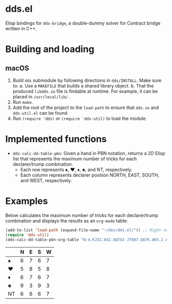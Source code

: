 * dds.el

Elisp bindings for =dds-bridge=, a double-dummy solver for Contract bridge written in C++.

* Building and loading

** macOS

   1. Build =dds= submodule by following directions in =dds/INSTALL=. Make sure to:
      a. Use a =MAKEFILE= that builds a shared library object.
      b. That the produced =libdds.so= file is findable at runtime. For example, it can be placed in =/usr/local/lib/= .
   2. Run =make=.
   3. Add the root of the project to the =load-path= to ensure that =dds.so= and =dds-util.el= can be found
   4. Run =(require 'dds)= or =(require 'dds-util)= to load the module.

* Implemented functions

  - =dds-calc-dd-table-pbn=: Given a hand in PBN notation, returns a 2D Elisp list that represents the maximum number of tricks for each declarer/trump combination.
    - Each row represents ♠, ♥, ♦, ♣, and NT, respectively.
    - Each column represents declarer position NORTH, EAST, SOUTH, and WEST, respectively.

* Examples

  Below calculates the maximum number of tricks for each declarer/trump combination and displays the results as an =org-mode= table:

  #+BEGIN_SRC emacs-lisp
    (add-to-list 'load-path (expand-file-name "~/dev/dds.el/")) ;; Might need to change on your machine.
    (require 'dds-util)
    (dds-calc-dd-table-pbn-org-table "N:4.KJ32.842.AQ743 JT987.Q876.AK5.2 AK532.T.JT6.T985 Q6.A954.Q973.KJ6")
  #+END_SRC

  #+RESULTS:
  |    | N | E | S | W |
  |----+---+---+---+---|
  | ♠  | 6 | 7 | 6 | 7 |
  | ♥  | 5 | 8 | 5 | 8 |
  | ♦  | 6 | 7 | 6 | 7 |
  | ♣  | 9 | 3 | 9 | 3 |
  | NT | 6 | 6 | 6 | 7 |
